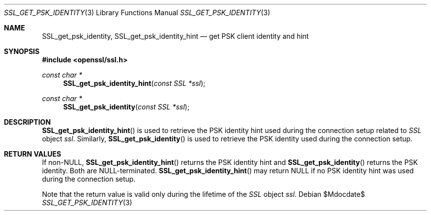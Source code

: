 .Dd $Mdocdate$
.Dt SSL_GET_PSK_IDENTITY 3
.Os
.Sh NAME
.Nm SSL_get_psk_identity ,
.Nm SSL_get_psk_identity_hint
.Nd get PSK client identity and hint
.Sh SYNOPSIS
.In openssl/ssl.h
.Ft const char *
.Fn SSL_get_psk_identity_hint "const SSL *ssl"
.Ft const char *
.Fn SSL_get_psk_identity "const SSL *ssl"
.Sh DESCRIPTION
.Fn SSL_get_psk_identity_hint
is used to retrieve the PSK identity hint used during the connection setup
related to
.Vt SSL
object
.Fa ssl .
Similarly,
.Fn SSL_get_psk_identity
is used to retrieve the PSK identity used during the connection setup.
.Sh RETURN VALUES
If
.Pf non- Dv NULL ,
.Fn SSL_get_psk_identity_hint
returns the PSK identity hint and
.Fn SSL_get_psk_identity
returns the PSK identity.
Both are
.Dv NULL Ns -terminated.
.Fn SSL_get_psk_identity_hint
may return
.Dv NULL
if no PSK identity hint was used during the connection setup.
.Pp
Note that the return value is valid only during the lifetime of the
.Vt SSL
object
.Fa ssl .
